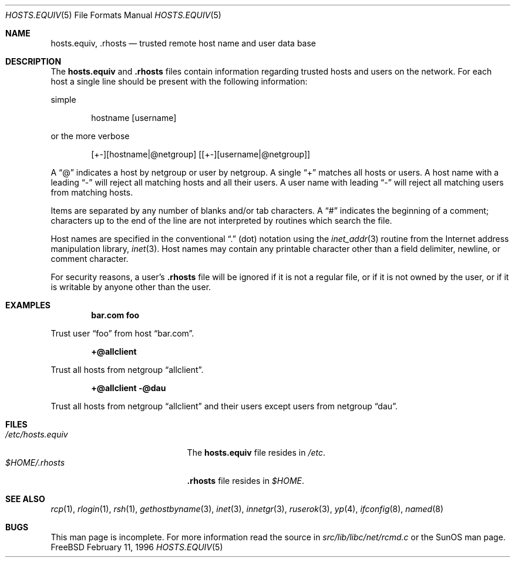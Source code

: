 .\" Copyright (c) 1983, 1991, 1993
.\"	The Regents of the University of California.  All rights reserved.
.\"
.\" Redistribution and use in source and binary forms, with or without
.\" modification, are permitted provided that the following conditions
.\" are met:
.\" 1. Redistributions of source code must retain the above copyright
.\"    notice, this list of conditions and the following disclaimer.
.\" 2. Redistributions in binary form must reproduce the above copyright
.\"    notice, this list of conditions and the following disclaimer in the
.\"    documentation and/or other materials provided with the distribution.
.\" 3. All advertising materials mentioning features or use of this software
.\"    must display the following acknowledgement:
.\"	This product includes software developed by the University of
.\"	California, Berkeley and its contributors.
.\" 4. Neither the name of the University nor the names of its contributors
.\"    may be used to endorse or promote products derived from this software
.\"    without specific prior written permission.
.\"
.\" THIS SOFTWARE IS PROVIDED BY THE REGENTS AND CONTRIBUTORS ``AS IS'' AND
.\" ANY EXPRESS OR IMPLIED WARRANTIES, INCLUDING, BUT NOT LIMITED TO, THE
.\" IMPLIED WARRANTIES OF MERCHANTABILITY AND FITNESS FOR A PARTICULAR PURPOSE
.\" ARE DISCLAIMED.  IN NO EVENT SHALL THE REGENTS OR CONTRIBUTORS BE LIABLE
.\" FOR ANY DIRECT, INDIRECT, INCIDENTAL, SPECIAL, EXEMPLARY, OR CONSEQUENTIAL
.\" DAMAGES (INCLUDING, BUT NOT LIMITED TO, PROCUREMENT OF SUBSTITUTE GOODS
.\" OR SERVICES; LOSS OF USE, DATA, OR PROFITS; OR BUSINESS INTERRUPTION)
.\" HOWEVER CAUSED AND ON ANY THEORY OF LIABILITY, WHETHER IN CONTRACT, STRICT
.\" LIABILITY, OR TORT (INCLUDING NEGLIGENCE OR OTHERWISE) ARISING IN ANY WAY
.\" OUT OF THE USE OF THIS SOFTWARE, EVEN IF ADVISED OF THE POSSIBILITY OF
.\" SUCH DAMAGE.
.\"
.\" $FreeBSD$
.\"
.Dd February 11, 1996
.Dt HOSTS.EQUIV 5
.Os FreeBSD
.Sh NAME
.Nm hosts.equiv ,
.Nm .rhosts
.Nd trusted remote host name and user data base
.Sh DESCRIPTION
The
.Nm hosts.equiv
and
.Nm .rhosts
files contain information regarding
trusted hosts and users on the network.
For each host a single line should be present
with the following information:

simple
.Bd -unfilled -offset indent
hostname [username]
.Ed

or the more verbose
.Bd -unfilled -offset indent
[+-][hostname|@netgroup] [[+-][username|@netgroup]]
.Ed
.Pp
A
.Dq @
indicates a host by netgroup or user by netgroup.
A single
.Dq +
matches all hosts or users.  A host name with a leading
.Dq -
will reject
all matching hosts and all their users.
A user name with leading
.Dq -
will reject all matching users from matching hosts.
.Pp
Items are separated by any number of blanks and/or
tab characters.  A
.Dq #
indicates the beginning of
a comment; characters up to the end of the line are
not interpreted by routines which search the file.
.Pp
Host names are specified in the conventional
.Dq \&.
(dot) notation using the
.Xr inet_addr 3
routine
from the Internet address manipulation library,
.Xr inet 3 .
Host names may contain any printable
character other than a field delimiter, newline,
or comment character.
.Pp
For security reasons, a user's
.Nm .rhosts
file will be ignored if it is not a regular file, or if it 
is not owned by the user, or
if it is writable by anyone other than the user.
.Sh EXAMPLES
.Pp
.Dl bar.com foo
.Pp
Trust user
.Dq foo
from host
.Dq bar.com .
.Pp
.Dl +@allclient 
.Pp
Trust all hosts from netgroup
.Dq allclient .
.Pp
.Dl +@allclient -@dau
.Pp
Trust all hosts from netgroup
.Dq allclient
and their users 
except users from netgroup
.Dq dau .
.Sh FILES
.Bl -tag -width /etc/hosts.equivxxx -compact
.It Pa /etc/hosts.equiv
The
.Nm hosts.equiv
file resides in
.Pa /etc .
.It Pa $HOME/.rhosts
.Nm .rhosts
file resides in
.Pa $HOME .
.El
.Sh SEE ALSO
.Xr rcp 1 ,
.Xr rlogin 1 ,
.Xr rsh 1 ,
.Xr gethostbyname 3 ,
.Xr inet 3 ,
.Xr innetgr 3 ,
.Xr ruserok 3 ,
.Xr yp 4 ,
.Xr ifconfig 8 ,
.Xr named 8
.Sh BUGS
This man page is incomplete.
For more information read
the source in
.Pa src/lib/libc/net/rcmd.c
or the SunOS man page.
